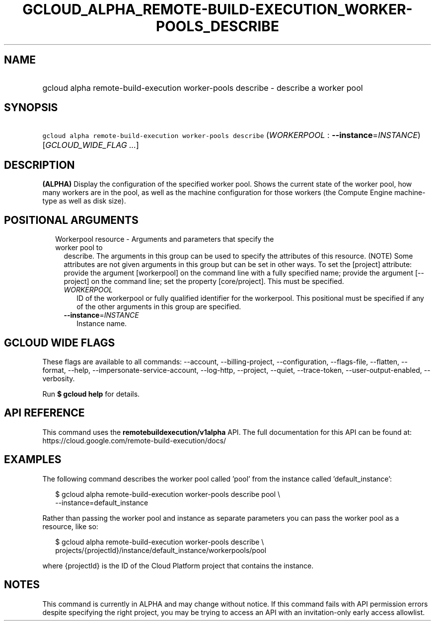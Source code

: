 
.TH "GCLOUD_ALPHA_REMOTE\-BUILD\-EXECUTION_WORKER\-POOLS_DESCRIBE" 1



.SH "NAME"
.HP
gcloud alpha remote\-build\-execution worker\-pools describe \- describe a worker pool



.SH "SYNOPSIS"
.HP
\f5gcloud alpha remote\-build\-execution worker\-pools describe\fR (\fIWORKERPOOL\fR\ :\ \fB\-\-instance\fR=\fIINSTANCE\fR) [\fIGCLOUD_WIDE_FLAG\ ...\fR]



.SH "DESCRIPTION"

\fB(ALPHA)\fR Display the configuration of the specified worker pool. Shows the
current state of the worker pool, how many workers are in the pool, as well as
the machine configuration for those workers (the Compute Engine machine\-type as
well as disk size).



.SH "POSITIONAL ARGUMENTS"

.RS 2m
.TP 2m

Workerpool resource \- Arguments and parameters that specify the worker pool to
describe. The arguments in this group can be used to specify the attributes of
this resource. (NOTE) Some attributes are not given arguments in this group but
can be set in other ways. To set the [project] attribute: provide the argument
[workerpool] on the command line with a fully specified name; provide the
argument [\-\-project] on the command line; set the property [core/project].
This must be specified.

.RS 2m
.TP 2m
\fIWORKERPOOL\fR
ID of the workerpool or fully qualified identifier for the workerpool. This
positional must be specified if any of the other arguments in this group are
specified.

.TP 2m
\fB\-\-instance\fR=\fIINSTANCE\fR
Instance name.


.RE
.RE
.sp

.SH "GCLOUD WIDE FLAGS"

These flags are available to all commands: \-\-account, \-\-billing\-project,
\-\-configuration, \-\-flags\-file, \-\-flatten, \-\-format, \-\-help,
\-\-impersonate\-service\-account, \-\-log\-http, \-\-project, \-\-quiet,
\-\-trace\-token, \-\-user\-output\-enabled, \-\-verbosity.

Run \fB$ gcloud help\fR for details.



.SH "API REFERENCE"

This command uses the \fBremotebuildexecution/v1alpha\fR API. The full
documentation for this API can be found at:
https://cloud.google.com/remote\-build\-execution/docs/



.SH "EXAMPLES"

The following command describes the worker pool called 'pool' from the instance
called 'default_instance':

.RS 2m
$ gcloud alpha remote\-build\-execution worker\-pools describe pool \e
    \-\-instance=default_instance
.RE

Rather than passing the worker pool and instance as separate parameters you can
pass the worker pool as a resource, like so:

.RS 2m
$ gcloud alpha remote\-build\-execution worker\-pools describe \e
    projects/{projectId}/instance/default_instance/workerpools/pool
.RE

where {projectId} is the ID of the Cloud Platform project that contains the
instance.



.SH "NOTES"

This command is currently in ALPHA and may change without notice. If this
command fails with API permission errors despite specifying the right project,
you may be trying to access an API with an invitation\-only early access
allowlist.

